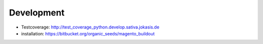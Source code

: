 Development
===========

- Testcoverage: http://test_coverage_python.develop.sativa.jokasis.de
- installation: https://bitbucket.org/organic_seeds/magento_buildout

